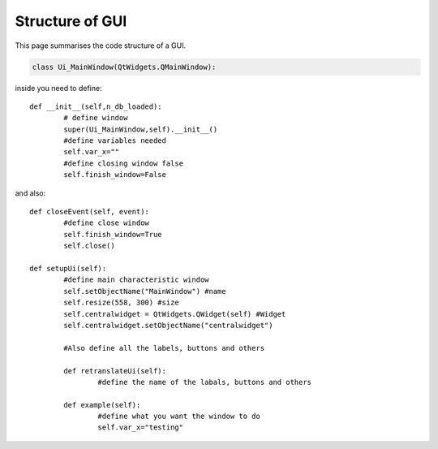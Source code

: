 Structure of GUI
============================================

This page summarises the code structure of a GUI.


.. code-block:: python

	class Ui_MainWindow(QtWidgets.QMainWindow):

inside you need to define::

	def __init__(self,n_db_loaded):
		# define window
		super(Ui_MainWindow,self).__init__()
		#define variables needed
		self.var_x=""
		#define closing window false
		self.finish_window=False

and also::
    
    	def closeEvent(self, event):
		#define close window
        	self.finish_window=True
        	self.close()
        
    	def setupUi(self):
		#define main characteristic window
       		self.setObjectName("MainWindow") #name
        	self.resize(558, 300) #size
        	self.centralwidget = QtWidgets.QWidget(self) #Widget
        	self.centralwidget.setObjectName("centralwidget")

		#Also define all the labels, buttons and others

		def retranslateUi(self):
			#define the name of the labals, buttons and others

		def example(self):
			#define what you want the window to do
			self.var_x="testing"
		


